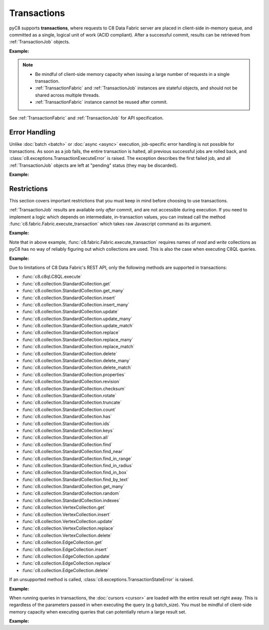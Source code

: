 Transactions
------------

pyC8 supports **transactions**, where requests to C8 Data Fabric server are
placed in client-side in-memory queue, and committed as a single, logical unit
of work (ACID compliant). After a successful commit, results can be retrieved
from :ref:`TransactionJob` objects.

**Example:**

.. testcode::

    from c8 import C8Client

    # Initialize the C8 Data Fabric client.
    client = C8Client(protocol='https', host='MY-C8-EDGE-DATA-FABRIC-URL', port=443)

    # Connect to "test" fabric as tenant admin.
    tenant = client.tenant(email='my-tenant', password="password")
    fabric = tenant.useFabric('demo-fabric')
    # Get the API wrapper for "students" collection.
    students = fabric.collection('students')

    # Begin a transaction via context manager. This returns an instance of
    # TransactionFabric, a fabric-level API wrapper tailored specifically
    # for executing transactions. The transaction is automatically committed
    # when exiting the context. The TransactionFabric wrapper cannot be
    # reused after commit and may be discarded after.
    with fabric.begin_transaction() as txn_fabric:

        # Child wrappers are also tailored for transactions.
        txn_col = txn_fabric.collection('students')

        # API execution context is always set to "transaction".
        assert txn_fabric.context == 'transaction'
        assert txn_col.context == 'transaction'

        # TransactionJob objects are returned instead of results.
        job1 = txn_col.insert({'_key': 'Abby'})
        job2 = txn_col.insert({'_key': 'John'})
        job3 = txn_col.insert({'_key': 'Mary'})

    # Upon exiting context, transaction is automatically committed.
    assert 'Abby' in students
    assert 'John' in students
    assert 'Mary' in students

    # Retrieve the status of each transaction job.
    for job in txn_fabric.queued_jobs():
        # Status is set to either "pending" (transaction is not committed yet
        # and result is not available) or "done" (transaction is committed and
        # result is available).
        assert job.status() in {'pending', 'done'}

    # Retrieve the job results.
    metadata = job1.result()
    assert metadata['_id'] == 'students/Abby'

    metadata = job2.result()
    assert metadata['_id'] == 'students/John'

    metadata = job3.result()
    assert metadata['_id'] == 'students/Mary'

    # Transactions can be initiated without using a context manager.
    # If return_result parameter is set to False, no jobs are returned.
    txn_fabric = fabric.begin_transaction(return_result=False)
    txn_fabric.collection('students').insert({'_key': 'Jake'})
    txn_fabric.collection('students').insert({'_key': 'Jill'})

    # The commit must be called explicitly.
    txn_fabric.commit()
    assert 'Jake' in students
    assert 'Jill' in students

.. note::
    * Be mindful of client-side memory capacity when issuing a large number of
      requests in a single transaction.
    * :ref:`TransactionFabric` and :ref:`TransactionJob` instances are
      stateful objects, and should not be shared across multiple threads.
    * :ref:`TransactionFabric` instance cannot be reused after commit.

See :ref:`TransactionFabric` and :ref:`TransactionJob` for API specification.

Error Handling
==============

Unlike :doc:`batch <batch>` or :doc:`async <async>` execution, job-specific
error handling is not possible for transactions. As soon as a job fails, the
entire transaction is halted, all previous successful jobs are rolled back,
and :class:`c8.exceptions.TransactionExecuteError` is raised. The exception
describes the first failed job, and all :ref:`TransactionJob` objects are left
at "pending" status (they may be discarded).

**Example:**

.. testcode::

    from c8 import C8Client, TransactionExecuteError

    # Initialize the C8 Data Fabric client.
    client = C8Client(protocol='https', host='MY-C8-EDGE-DATA-FABRIC-URL', port=443)

    # Connect to "test" fabric as tenant admin.
    tenant = client.tenant(email="my-tenant", password="password")
    fabric = tenant.useFabric('demo-fabric')
    # Get the API wrapper for "students" collection.
    students = fabric.collection('students')

    # Begin a new transaction.
    txn_fabric = fabric.begin_transaction()
    txn_col = txn_fabric.collection('students')

    job1 = txn_col.insert({'_key': 'Karl'})  # Is going to be rolled back.
    job2 = txn_col.insert({'_key': 'Karl'})  # Fails due to duplicate key.
    job3 = txn_col.insert({'_key': 'Josh'})  # Never executed on the server.

    try:
        txn_fabric.commit()
    except TransactionExecuteError as err:
        assert err.http_code == 409
        assert err.error_code == 1210
        assert err.message.endswith('conflicting key: Karl')

    # All operations in the transaction are rolled back.
    assert 'Karl' not in students
    assert 'Josh' not in students

    # All transaction jobs are left at "pending "status and may be discarded.
    for job in txn_fabric.queued_jobs():
        assert job.status() == 'pending'

Restrictions
============

This section covers important restrictions that you must keep in mind before
choosing to use transactions.

:ref:`TransactionJob` results are available only *after* commit, and are not
accessible during execution. If you need to implement a logic which depends on
intermediate, in-transaction values, you can instead call the method
:func:`c8.fabric.Fabric.execute_transaction` which takes raw Javascript
command as its argument.

**Example:**

.. testcode::

    from c8 import C8Client

    # Initialize the C8 Data Fabric client.
    client = C8Client(protocol='https', host='MY-C8-EDGE-DATA-FABRIC-URL', port=443)

    # Connect to "test" fabric as tenant admin.
    tenant = client.tenant(email="my-tenant", password="password")
    fabric = tenant.useFabric('_system')
    # Get the API wrapper for "students" collection.
    students = fabric.collection('students')

    # Execute transaction in raw Javascript.
    result = fabric.execute_transaction(
        command='''
        function () {{
            var fabric = require('internal').fabric;
            fabric.students.save(params.student1);
            if (fabric.students.count() > 1) {
                fabric.students.save(params.student2);
            } else {
                fabric.students.save(params.student3);
            }
            return true;
        }}
        ''',
        params={
            'student1': {'_key': 'Lucy'},
            'student2': {'_key': 'Greg'},
            'student3': {'_key': 'Dona'}
        },
        read='students',  # Specify the collections read.
        write='students'  # Specify the collections written.
    )
    assert result is True
    assert 'Lucy' in students
    assert 'Greg' in students
    assert 'Dona' not in students

Note that in above example, :func:`c8.fabric.Fabric.execute_transaction`
requires names of *read* and *write* collections as pyC8 has no way of
reliably figuring out which collections are used. This is also the case when
executing C8QL queries.

**Example:**

.. testcode::

    from c8 import C8Client

    # Initialize the C8 Data Fabric client.
    client = C8Client(protocol='https', host='MY-C8-EDGE-DATA-FABRIC-URL', port=443)

    # Connect to "test" fabric as tenant admin.
    tenant = client.tenant(email="my-tenant", password="password")
    fabric = tenant.useFabric('_system')
    # Begin a new transaction via context manager.
    with fabric.begin_transaction() as txn_fabric:
        job = txn_fabric.c8ql.execute(
            'INSERT {_key: "Judy", age: @age} IN students RETURN true',
            bind_vars={'age': 19},
            # You must specify the "read" and "write" collections.
            read_collections=[],
            write_collections=['students']
        )
    cursor = job.result()
    assert cursor.next() is True
    assert fabric.collection('students').get('Judy')['age'] == 19

Due to limitations of C8 Data Fabric's REST API, only the following methods are
supported in transactions:

* :func:`c8.c8ql.C8QL.execute`
* :func:`c8.collection.StandardCollection.get`
* :func:`c8.collection.StandardCollection.get_many`
* :func:`c8.collection.StandardCollection.insert`
* :func:`c8.collection.StandardCollection.insert_many`
* :func:`c8.collection.StandardCollection.update`
* :func:`c8.collection.StandardCollection.update_many`
* :func:`c8.collection.StandardCollection.update_match`
* :func:`c8.collection.StandardCollection.replace`
* :func:`c8.collection.StandardCollection.replace_many`
* :func:`c8.collection.StandardCollection.replace_match`
* :func:`c8.collection.StandardCollection.delete`
* :func:`c8.collection.StandardCollection.delete_many`
* :func:`c8.collection.StandardCollection.delete_match`
* :func:`c8.collection.StandardCollection.properties`
* :func:`c8.collection.StandardCollection.revision`
* :func:`c8.collection.StandardCollection.checksum`
* :func:`c8.collection.StandardCollection.rotate`
* :func:`c8.collection.StandardCollection.truncate`
* :func:`c8.collection.StandardCollection.count`
* :func:`c8.collection.StandardCollection.has`
* :func:`c8.collection.StandardCollection.ids`
* :func:`c8.collection.StandardCollection.keys`
* :func:`c8.collection.StandardCollection.all`
* :func:`c8.collection.StandardCollection.find`
* :func:`c8.collection.StandardCollection.find_near`
* :func:`c8.collection.StandardCollection.find_in_range`
* :func:`c8.collection.StandardCollection.find_in_radius`
* :func:`c8.collection.StandardCollection.find_in_box`
* :func:`c8.collection.StandardCollection.find_by_text`
* :func:`c8.collection.StandardCollection.get_many`
* :func:`c8.collection.StandardCollection.random`
* :func:`c8.collection.StandardCollection.indexes`
* :func:`c8.collection.VertexCollection.get`
* :func:`c8.collection.VertexCollection.insert`
* :func:`c8.collection.VertexCollection.update`
* :func:`c8.collection.VertexCollection.replace`
* :func:`c8.collection.VertexCollection.delete`
* :func:`c8.collection.EdgeCollection.get`
* :func:`c8.collection.EdgeCollection.insert`
* :func:`c8.collection.EdgeCollection.update`
* :func:`c8.collection.EdgeCollection.replace`
* :func:`c8.collection.EdgeCollection.delete`

If an unsupported method is called, :class:`c8.exceptions.TransactionStateError`
is raised.

**Example:**

.. testcode::

    from c8 import C8Client, TransactionStateError

    # Initialize the C8 Data Fabric client.
    client = C8Client(protocol='https', host='MY-C8-EDGE-DATA-FABRIC-URL', port=443)

    # Connect to "test" fabric as tenant admin.
    fabric = client.fabric(tenant='mytenant', name='test', username='root', password='passwd')

    # Begin a new transaction.
    txn_fabric = fabric.begin_transaction()

    # API method "fabrics()" is not supported and an exception is raised.
    try:
        txn_fabric.fabrics()
    except TransactionStateError as err:
        assert err.source == 'client'
        assert err.message == 'action not allowed in transaction'

When running queries in transactions, the :doc:`cursors <cursor>` are loaded
with the entire result set right away. This is regardless of the parameters
passed in when executing the query (e.g batch_size). You must be mindful of
client-side memory capacity when executing queries that can potentially return
a large result set.

**Example:**

.. testcode::

    # Initialize the C8 Data Fabric client.
    client = C8Client(protocol='https', host='MY-C8-EDGE-DATA-FABRIC-URL', port=443)

    # Connect to "test" fabric as tenant admin.
    tenant = client.tenant(email="my-tenant", password="password")
    fabric = tenant.useFabric('_system')      
    # Get the total document count in "students" collection.
    document_count = fabric.collection('students').count()

    # Execute a C8QL query normally (without using transactions).
    cursor1 = fabric.c8ql.execute('FOR doc IN students RETURN doc', batch_size=1)

    # Execute the same C8QL query in a transaction.
    with fabric.begin_transaction() as txn_fabric:
        job = txn_fabric.c8ql.execute('FOR doc IN students RETURN doc', batch_size=1)
    cursor2 = job.result()

    # The first cursor acts as expected. Its current batch contains only 1 item
    # and it still needs to fetch the rest of its result set from the server.
    assert len(cursor1.batch()) == 1
    assert cursor1.has_more() is True

    # The second cursor is pre-loaded with the entire result set, and does not
    # require further communication with C8 Data Fabric server. Note that value of
    # parameter "batch_size" was ignored.
    assert len(cursor2.batch()) == document_count
    assert cursor2.has_more() is False
